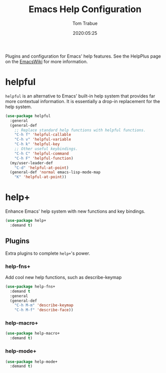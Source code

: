 #+title:  Emacs Help Configuration
#+author: Tom Trabue
#+email:  tom.trabue@gmail.com
#+date:   2020:05:25
#+STARTUP: fold

Plugins and configuration for Emacs' help features.  See the HelpPlus page on
the [[https://www.emacswiki.org/emacs/HelpPlus ][EmacsWiki]] for more information.

* helpful
=helpful= is an alternative to Emacs' built-in help system that provides far
more contextual information. It is essentially a drop-in replacement for the
help system.

#+begin_src emacs-lisp
  (use-package helpful
    :general
    (general-def
      ;; Replace standard help functions with helpful functions.
      "C-h f" 'helpful-callable
      "C-h v" 'helpful-variable
      "C-h k" 'helpful-key
      ;; Other useful keybindings.
      "C-h C" 'helpful-command
      "C-h F" 'helpful-function)
    (my/user-leader-def
      "C-d" 'helpful-at-point)
    (general-def 'normal emacs-lisp-mode-map
      "K" 'helpful-at-point))
#+end_src

* help+
Enhance Emacs' help system with new functions and key bindings.

#+begin_src emacs-lisp
  (use-package help+
    :demand t)
#+end_src

** Plugins
Extra plugins to complete =help+='s power.

*** help-fns+
Add cool new help functions, such as describe-keymap

#+begin_src emacs-lisp
  (use-package help-fns+
    :demand t
    :general
    (general-def
      "C-h M-m" 'describe-keymap
      "C-h M-f" 'describe-face))
#+end_src

*** help-macro+
#+begin_src emacs-lisp
  (use-package help-macro+
    :demand t)
#+end_src

*** help-mode+
#+begin_src emacs-lisp
  (use-package help-mode+
    :demand t)
#+end_src

